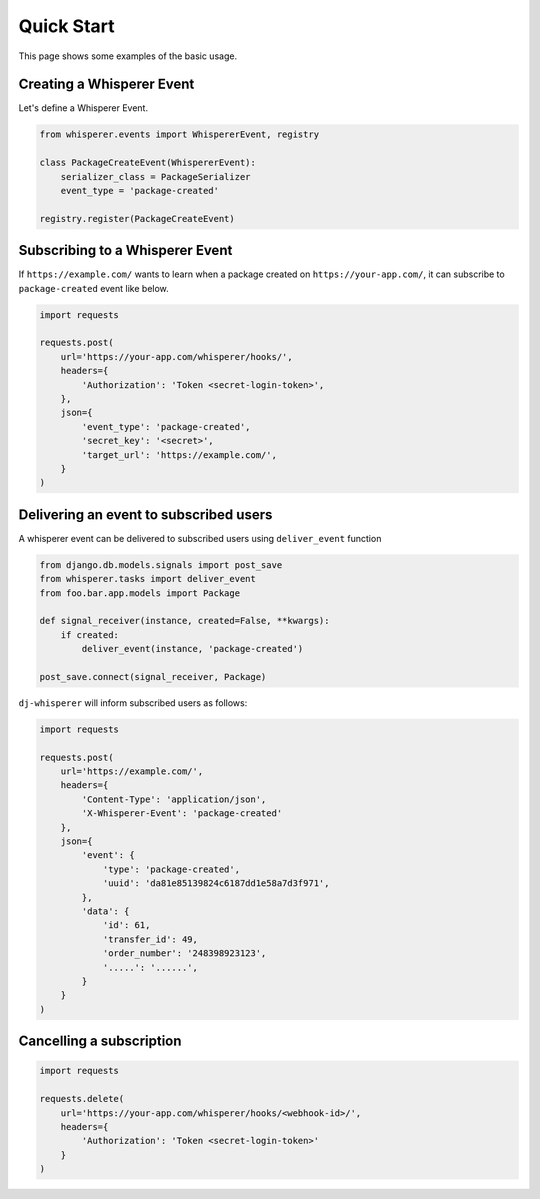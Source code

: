 Quick Start
===========

This page shows some examples of the basic usage.

Creating a Whisperer Event
--------------------------

Let's define a Whisperer Event.

.. code-block:: python

    from whisperer.events import WhispererEvent, registry

    class PackageCreateEvent(WhispererEvent):
        serializer_class = PackageSerializer
        event_type = 'package-created'

    registry.register(PackageCreateEvent)

Subscribing to a Whisperer Event
-----------------------------

If ``https://example.com/`` wants to learn when a package created on
``https://your-app.com/``, it can subscribe to ``package-created`` event
like below.

.. code-block:: python

    import requests

    requests.post(
        url='https://your-app.com/whisperer/hooks/',
        headers={
            'Authorization': 'Token <secret-login-token>',
        },
        json={
            'event_type': 'package-created',
            'secret_key': '<secret>',
            'target_url': 'https://example.com/',
        }
    )


Delivering an event to subscribed users
---------------------------------------

A whisperer event can be delivered to subscribed users using ``deliver_event`` function

.. code-block:: python

    from django.db.models.signals import post_save
    from whisperer.tasks import deliver_event
    from foo.bar.app.models import Package

    def signal_receiver(instance, created=False, **kwargs):
        if created:
            deliver_event(instance, 'package-created')

    post_save.connect(signal_receiver, Package)


``dj-whisperer`` will inform subscribed users as follows:

.. code-block:: python

    import requests

    requests.post(
        url='https://example.com/',
        headers={
            'Content-Type': 'application/json',
            'X-Whisperer-Event': 'package-created'
        },
        json={
            'event': {
                'type': 'package-created',
                'uuid': 'da81e85139824c6187dd1e58a7d3f971',
            },
            'data': {
                'id': 61,
                'transfer_id': 49,
                'order_number': '248398923123',
                '.....': '......',
            }
        }
    )


Cancelling a subscription
-------------------------
.. code-block:: python

    import requests

    requests.delete(
        url='https://your-app.com/whisperer/hooks/<webhook-id>/',
        headers={
            'Authorization': 'Token <secret-login-token>'
        }
    )
